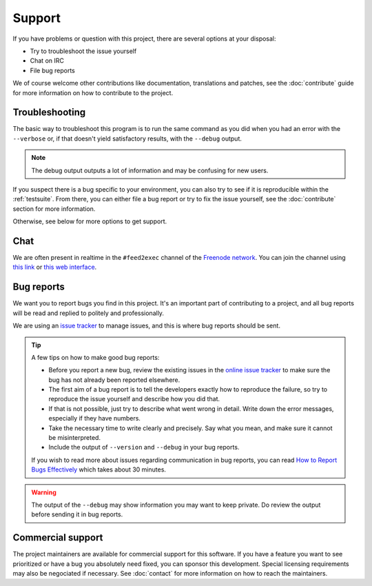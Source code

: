 Support
=======

If you have problems or question with this project, there are several
options at your disposal:

.. no mailing list: * Write to the mailing list

* Try to troubleshoot the issue yourself
* Chat on IRC
* File bug reports

We of course welcome other contributions like documentation,
translations and patches, see the :doc:`contribute` guide for more
information on how to contribute to the project.

Troubleshooting
---------------

The basic way to troubleshoot this program is to run the same command as
you did when you had an error with the ``--verbose`` or, if that
doesn't yield satisfactory results, with the ``--debug`` output.

.. note:: The debug output outputs a lot of information and may be
          confusing for new users.

If you suspect there is a bug specific to your environment, you can
also try to see if it is reproducible within the
:ref:`testsuite`. From there, you can either file a bug report or try
to fix the issue yourself, see the :doc:`contribute` section for
more information.

Otherwise, see below for more options to get support.

.. Mailing list
.. ------------
..
.. No mailing list, if you have a mailing list, take example on the
.. monkeysign instructions:
.. https://monkeysign.readthedocs.io/en/2.x/support.html#mailing-list

Chat
----

We are often present in realtime in the ``#feed2exec`` channel of
the `Freenode network <https://freenode.net/>`_. You can join the channel
using `this link <ircs://irc.oftc.net/monkeysphere>`_ or `this web
interface
<https://webchat.freenode.net/?nick=feed2exec.&channels=feed2exec&prompt=1>`_.

.. raw:: html

         <iframe src="https://webchat.freenode.net/?nick=feed2exec.&channels=feed2exec&prompt=1" width="647" height="400"></iframe>

Bug reports
-----------

We want you to report bugs you find in this project. It's an important
part of contributing to a project, and all bug reports will be read and
replied to politely and professionally.

We are using an `issue tracker <issues>`_ to manage issues, and this
is where bug reports should be sent.

 .. _issues: https://gitlab.com/anarcat/feed2exec/issues

.. tip:: A few tips on how to make good bug reports:

         * Before you report a new bug, review the existing issues in
           the `online issue tracker`_ to make sure the bug has not
           already been reported elsewhere.

         * The first aim of a bug report is to tell the developers
           exactly how to reproduce the failure, so try to reproduce
           the issue yourself and describe how you did that.

         * If that is not possible, just try to describe what went wrong in
           detail. Write down the error messages, especially if they
           have numbers.

         * Take the necessary time to write clearly and precisely. Say
           what you mean, and make sure it cannot be misinterpreted.

         * Include the output of ``--version`` and ``--debug`` in your
           bug reports.

         If you wish to read more about issues regarding communication
         in bug reports, you can read `How to Report Bugs
         Effectively`_ which takes about 30 minutes.

.. no issue template yet:

.. See the :doc:`issue template <issue_template>` for more details
   about what to include in bug reports.

.. _online issue tracker: https://0xacab.org/monkeysphere/monkeysign/issues
.. _How to Report Bugs Effectively: http://www.chiark.greenend.org.uk/~sgtatham/bugs.html
         
.. warning:: The output of the ``--debug`` may show information you
             may want to keep private. Do review the output before
             sending it in bug reports.

Commercial support
------------------

The project maintainers are available for commercial support for this
software. If you have a feature you want to see prioritized or have a
bug you absolutely need fixed, you can sponsor this
development. Special licensing requirements may also be negociated if
necessary. See :doc:`contact` for more information on how to reach the
maintainers.
